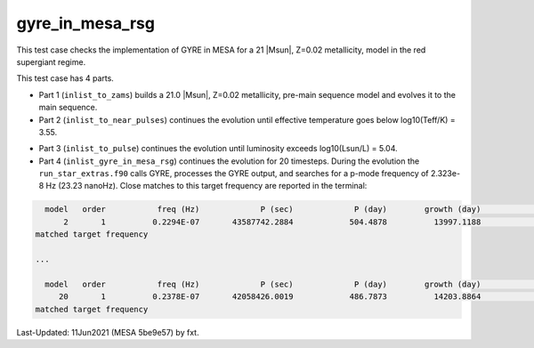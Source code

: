 .. _gyre_in_mesa_rsg:

****************
gyre_in_mesa_rsg
****************

This test case checks the implementation of GYRE in MESA for a 21 |Msun|, Z=0.02 metallicity, model in the red supergiant regime.

This test case has 4 parts.

* Part 1 (``inlist_to_zams``) builds a 21.0 |Msun|, Z=0.02 metallicity, pre-main sequence model and evolves it to the main sequence.

* Part 2 (``inlist_to_near_pulses``) continues the evolution until effective temperature goes below log10(Teff/K) = 3.55.

.. image:: ../../../star/test_suite/gyre_in_mesa_rsg/docs/hr000496.svg
   :width: 100%

* Part 3 (``inlist_to_pulse``) continues the evolution until luminosity exceeds log10(Lsun/L) = 5.04.

* Part 4 (``inlist_gyre_in_mesa_rsg``) continues the evolution for 20 timesteps. During the evolution the ``run_star_extras.f90`` calls GYRE, processes the GYRE output, and searches for a p-mode frequency of 2.323e-8 Hz (23.23 nanoHz). Close matches to this target frequency are reported in the terminal:

.. code-block:: console

   model   order           freq (Hz)             P (sec)             P (day)        growth (day)              growth    cycles to double
       2       1          0.2294E-07       43587742.2884            504.4878          13997.1188              0.0360             27.7452
 matched target frequency

 ...

   model   order           freq (Hz)             P (sec)             P (day)        growth (day)              growth    cycles to double
      20       1          0.2378E-07       42058426.0019            486.7873          14203.8864              0.0343             29.1788
 matched target frequency


Last-Updated: 11Jun2021 (MESA 5be9e57) by fxt.
